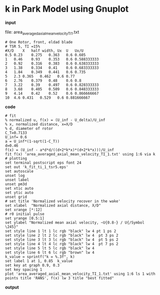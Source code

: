 * k in Park Model using Gnuplot
*input*

file: area_averaged_axial_mean_velocity_TI_1.txt
#+begin_src
# One Rotor, front, eldad blade
# TSR 5, TI =15%
#X/D	X   half width,	Ux	U	Ux/U
0.5	0.23	0.275	0.363	0.6	0.605
1	0.46	0.93	0.353	0.6	0.588333333
2	0.92	0.316	0.383	0.6	0.638333333
3	1.38	0.334	0.41	0.6	0.683333333
4	1.84	0.349	0.441	0.6	0.735
5	2.3	0.365	0.462	0.6	0.77
6	2.76	0.379	0.48	0.6	0.8
7	3.22	0.39	0.497	0.6	0.828333333
8	3.68	0.405	0.509	0.6	0.848333333
9	4.14	0.42	0.52	0.6	0.866666667
10	4.6	0.431	0.529	0.6	0.881666667
#+end_src

*code*
#+begin_src
# fit
% normalized u, f(x) = (U_inf - U_delta)/U_inf
% x, normalized distance, x=X/D
% d, diameter of rotor
C_T=0.7133
U_inf= 0.6
a = U_inf*(1-sqrt(1-C_T))
d=0.46
f(x) = (U_inf - a*d*d/((d+2*k*x)*(d+2*k*x)))/U_inf
fit f(x) 'area_averaged_axial_mean_velocity_TI_1.txt' using 1:6 via k
# plotting
set terminal postscript eps font 24
set out 'k_fit_ti_1_tsr5.eps'
set autoscale
unset log
unset label
unset pm3d
set xtic auto
set ytic auto
unset grid
# set title 'Normalized velocity recover in the wake'
set xlabel  "Normalized axial distance, X/D"
set xrange [*:12]
# r0 initial pulse
set yrange [0.5:1]
set ylabel "Normalized mean axial velocity, ~U{0.8-} / U{/Symbol \245}"
set style line 1 lt 1 lc rgb "black" lw 4 pt 1 ps 2
set style line 2 lt 2 lc rgb "black" lw 4  pt 3 ps 2
set style line 3 lt 3 lc rgb "black" lw 4  pt 5 ps 2
set style line 4 lt 4 lc rgb "black" lw 4  pt 7 ps 2
set style line 5 lt 5 lc rgb "black" lw 4
set style line 6 lt 6 lc rgb "brown" lw 4
k_value = sprintf("k = %.3f", k)
set label 1 at 1, 0.85  k_value
set key at graph 0.9, 0.3
set key spacing 1
plot 'area_averaged_axial_mean_velocity_TI_1.txt' using 1:6 ls 1 with points title 'RANS', f(x) lw 3 title "best fitted"
#+end_src
*output*

[[][file:Fig/k_fit_park_model.png]]

